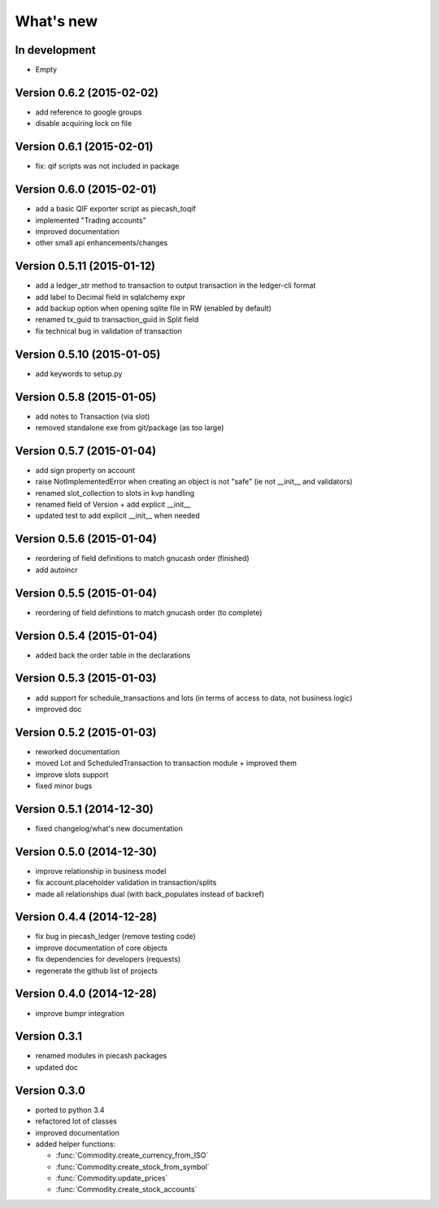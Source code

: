 What's new
==========

In development
~~~~~~~~~~~~~~

- Empty

Version 0.6.2 (2015-02-02)
~~~~~~~~~~~~~~~~~~~~~~~~~~

- add reference to google groups
- disable acquiring lock on file

Version 0.6.1 (2015-02-01)
~~~~~~~~~~~~~~~~~~~~~~~~~~

- fix: qif scripts was not included in package

Version 0.6.0 (2015-02-01)
~~~~~~~~~~~~~~~~~~~~~~~~~~

- add a basic QIF exporter script as piecash_toqif
- implemented "Trading accounts"
- improved documentation
- other small api enhancements/changes

Version 0.5.11 (2015-01-12)
~~~~~~~~~~~~~~~~~~~~~~~~~~~

- add a ledger_str method to transaction to output transaction in the ledger-cli format
- add label to Decimal field in sqlalchemy expr
- add backup option when opening sqlite file in RW (enabled by default)
- renamed tx_guid to transaction_guid in Split field
- fix technical bug in validation of transaction

Version 0.5.10 (2015-01-05)
~~~~~~~~~~~~~~~~~~~~~~~~~~~

- add keywords to setup.py


Version 0.5.8 (2015-01-05)
~~~~~~~~~~~~~~~~~~~~~~~~~~

- add notes to Transaction (via slot)
- removed standalone exe from git/package (as too large)

Version 0.5.7 (2015-01-04)
~~~~~~~~~~~~~~~~~~~~~~~~~~

- add sign property on account
- raise NotImplementedError when creating an object is not "safe" (ie not __init__ and validators)
- renamed slot_collection to slots in kvp handling
- renamed field of Version + add explicit __init__
- updated test to add explicit __init__ when needed

Version 0.5.6 (2015-01-04)
~~~~~~~~~~~~~~~~~~~~~~~~~~

- reordering of field definitions to match gnucash order (finished)
- add autoincr

Version 0.5.5 (2015-01-04)
~~~~~~~~~~~~~~~~~~~~~~~~~~

- reordering of field definitions to match gnucash order (to complete)

Version 0.5.4 (2015-01-04)
~~~~~~~~~~~~~~~~~~~~~~~~~~

- added back the order table in the declarations

Version 0.5.3 (2015-01-03)
~~~~~~~~~~~~~~~~~~~~~~~~~~

- add support for schedule_transactions and lots (in terms of access to data, not business logic)
- improved doc

Version 0.5.2 (2015-01-03)
~~~~~~~~~~~~~~~~~~~~~~~~~~

- reworked documentation
- moved Lot and ScheduledTransaction to transaction module + improved them
- improve slots support
- fixed minor bugs

Version 0.5.1 (2014-12-30)
~~~~~~~~~~~~~~~~~~~~~~~~~~

- fixed changelog/what's new documentation

Version 0.5.0 (2014-12-30)
~~~~~~~~~~~~~~~~~~~~~~~~~~

- improve relationship in business model
- fix account.placeholder validation in transaction/splits
- made all relationships dual (with back_populates instead of backref)

Version 0.4.4 (2014-12-28)
~~~~~~~~~~~~~~~~~~~~~~~~~~

- fix bug in piecash_ledger (remove testing code)
- improve documentation of core objects
- fix dependencies for developers (requests)
- regenerate the github list of projects

Version 0.4.0 (2014-12-28)
~~~~~~~~~~~~~~~~~~~~~~~~~~

- improve bumpr integration

Version 0.3.1
~~~~~~~~~~~~~

- renamed modules in piecash packages
- updated doc

Version 0.3.0
~~~~~~~~~~~~~

.. py:currentmodule:: piecash.model_core.commodity

- ported to python 3.4
- refactored lot of classes
- improved documentation
- added helper functions:

  - :func:`Commodity.create_currency_from_ISO`
  - :func:`Commodity.create_stock_from_symbol`
  - :func:`Commodity.update_prices`
  - :func:`Commodity.create_stock_accounts`